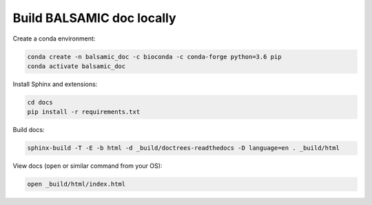 
Build BALSAMIC doc locally
^^^^^^^^^^^^^^^^^^^^^^^^^^

Create a conda environment:

.. code-block::

   conda create -n balsamic_doc -c bioconda -c conda-forge python=3.6 pip
   conda activate balsamic_doc

Install Sphinx and extensions:

.. code-block::

   cd docs
   pip install -r requirements.txt

Build docs:

.. code-block::

   sphinx-build -T -E -b html -d _build/doctrees-readthedocs -D language=en . _build/html

View docs (\ ``open`` or similar command from your OS):

.. code-block::

   open _build/html/index.html
